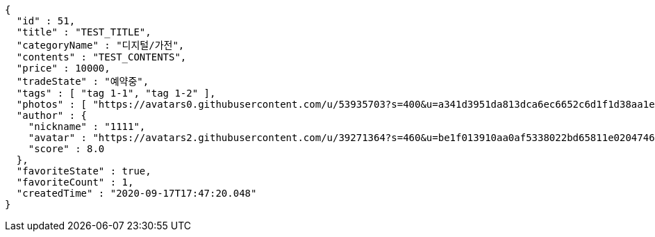 [source,options="nowrap"]
----
{
  "id" : 51,
  "title" : "TEST_TITLE",
  "categoryName" : "디지털/가전",
  "contents" : "TEST_CONTENTS",
  "price" : 10000,
  "tradeState" : "예약중",
  "tags" : [ "tag 1-1", "tag 1-2" ],
  "photos" : [ "https://avatars0.githubusercontent.com/u/53935703?s=400&u=a341d3951da813dca6ec6652c6d1f1d38aa1e42d&v=4", "https://avatars0.githubusercontent.com/u/53935703?s=400&u=a341d3951da813dca6ec6652c6d1f1d38aa1e42d&v=4" ],
  "author" : {
    "nickname" : "1111",
    "avatar" : "https://avatars2.githubusercontent.com/u/39271364?s=460&u=be1f013910aa0af5338022bd65811e0204746f9a&v=4",
    "score" : 8.0
  },
  "favoriteState" : true,
  "favoriteCount" : 1,
  "createdTime" : "2020-09-17T17:47:20.048"
}
----